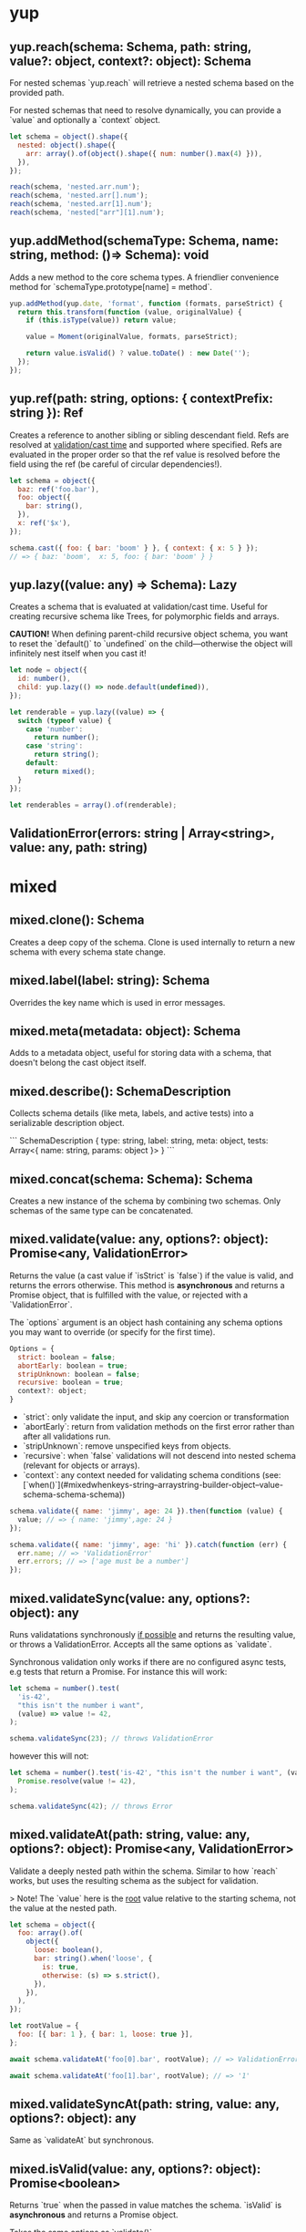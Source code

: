 * yup
  
** yup.reach(schema: Schema, path: string, value?: object, context?: object): Schema
   
For nested schemas `yup.reach` will retrieve a nested schema based on the provided path.

For nested schemas that need to resolve dynamically, you can provide a `value` and optionally
a `context` object.

#+BEGIN_SRC javascript
let schema = object().shape({
  nested: object().shape({
    arr: array().of(object().shape({ num: number().max(4) })),
  }),
});

reach(schema, 'nested.arr.num');
reach(schema, 'nested.arr[].num');
reach(schema, 'nested.arr[1].num');
reach(schema, 'nested["arr"][1].num');
#+END_SRC

** yup.addMethod(schemaType: Schema, name: string, method: ()=> Schema): void

Adds a new method to the core schema types. A friendlier convenience method for `schemaType.prototype[name] = method`.

#+BEGIN_SRC javascript
yup.addMethod(yup.date, 'format', function (formats, parseStrict) {
  return this.transform(function (value, originalValue) {
    if (this.isType(value)) return value;

    value = Moment(originalValue, formats, parseStrict);

    return value.isValid() ? value.toDate() : new Date('');
  });
});
#+END_SRC
   
** yup.ref(path: string, options: { contextPrefix: string }): Ref

Creates a reference to another sibling or sibling descendant field. Refs are resolved
at _validation/cast time_ and supported where specified. Refs are evaluated in the proper order so that
the ref value is resolved before the field using the ref (be careful of circular dependencies!).

#+BEGIN_SRC javascript
let schema = object({
  baz: ref('foo.bar'),
  foo: object({
    bar: string(),
  }),
  x: ref('$x'),
});

schema.cast({ foo: { bar: 'boom' } }, { context: { x: 5 } });
// => { baz: 'boom',  x: 5, foo: { bar: 'boom' } }
#+END_SRC
   
** yup.lazy((value: any) => Schema): Lazy

Creates a schema that is evaluated at validation/cast time. Useful for creating
recursive schema like Trees, for polymorphic fields and arrays.

**CAUTION!** When defining parent-child recursive object schema, you want to reset the `default()`
to `undefined` on the child—otherwise the object will infinitely nest itself when you cast it!

#+BEGIN_SRC javascript
let node = object({
  id: number(),
  child: yup.lazy(() => node.default(undefined)),
});

let renderable = yup.lazy((value) => {
  switch (typeof value) {
    case 'number':
      return number();
    case 'string':
      return string();
    default:
      return mixed();
  }
});

let renderables = array().of(renderable);
#+END_SRC
   
** ValidationError(errors: string | Array<string>, value: any, path: string)
   
* mixed
** mixed.clone(): Schema

Creates a deep copy of the schema. Clone is used internally to return a new schema with every schema state change.
   
** mixed.label(label: string): Schema

Overrides the key name which is used in error messages.
   
** mixed.meta(metadata: object): Schema

Adds to a metadata object, useful for storing data with a schema, that doesn't belong
the cast object itself.
   
** mixed.describe(): SchemaDescription

Collects schema details (like meta, labels, and active tests) into a serializable
description object.

```
SchemaDescription {
  type: string,
  label: string,
  meta: object,
  tests: Array<{ name: string, params: object }>
}
```
   
** mixed.concat(schema: Schema): Schema

Creates a new instance of the schema by combining two schemas. Only schemas of the same type can be concatenated.
      
** mixed.validate(value: any, options?: object): Promise<any, ValidationError>

Returns the value (a cast value if `isStrict` is `false`) if the value is valid, and returns the errors otherwise.
This method is **asynchronous** and returns a Promise object, that is fulfilled with the value, or rejected
with a `ValidationError`.

The `options` argument is an object hash containing any schema options you may want to override
(or specify for the first time).

#+BEGIN_SRC javascript
Options = {
  strict: boolean = false;
  abortEarly: boolean = true;
  stripUnknown: boolean = false;
  recursive: boolean = true;
  context?: object;
}
#+END_SRC

- `strict`: only validate the input, and skip any coercion or transformation
- `abortEarly`: return from validation methods on the first error rather
  than after all validations run.
- `stripUnknown`: remove unspecified keys from objects.
- `recursive`: when `false` validations will not descend into nested schema
  (relevant for objects or arrays).
- `context`: any context needed for validating schema conditions (see: [`when()`](#mixedwhenkeys-string--arraystring-builder-object--value-schema-schema-schema))

#+BEGIN_SRC javascript
schema.validate({ name: 'jimmy', age: 24 }).then(function (value) {
  value; // => { name: 'jimmy',age: 24 }
});

schema.validate({ name: 'jimmy', age: 'hi' }).catch(function (err) {
  err.name; // => 'ValidationError'
  err.errors; // => ['age must be a number']
});
#+END_SRC
   
** mixed.validateSync(value: any, options?: object): any

Runs validatations synchronously _if possible_ and returns the resulting value,
or throws a ValidationError. Accepts all the same options as `validate`.

Synchronous validation only works if there are no configured async tests, e.g tests that return a Promise.
For instance this will work:

#+BEGIN_SRC javascript
let schema = number().test(
  'is-42',
  "this isn't the number i want",
  (value) => value != 42,
);

schema.validateSync(23); // throws ValidationError
#+END_SRC

however this will not:

#+BEGIN_SRC javascript
let schema = number().test('is-42', "this isn't the number i want", (value) =>
  Promise.resolve(value != 42),
);

schema.validateSync(42); // throws Error
#+END_SRC
   
** mixed.validateAt(path: string, value: any, options?: object): Promise<any, ValidationError>

Validate a deeply nested path within the schema. Similar to how `reach` works,
but uses the resulting schema as the subject for validation.

> Note! The `value` here is the _root_ value relative to the starting schema, not the value at the nested path.

#+BEGIN_SRC javascript
let schema = object({
  foo: array().of(
    object({
      loose: boolean(),
      bar: string().when('loose', {
        is: true,
        otherwise: (s) => s.strict(),
      }),
    }),
  ),
});

let rootValue = {
  foo: [{ bar: 1 }, { bar: 1, loose: true }],
};

await schema.validateAt('foo[0].bar', rootValue); // => ValidationError: must be a string

await schema.validateAt('foo[1].bar', rootValue); // => '1'
#+END_SRC
   
** mixed.validateSyncAt(path: string, value: any, options?: object): any

Same as `validateAt` but synchronous.
   
** mixed.isValid(value: any, options?: object): Promise<boolean>

Returns `true` when the passed in value matches the schema. `isValid`
is **asynchronous** and returns a Promise object.

Takes the same options as `validate()`.
   
** mixed.isValidSync(value: any, options?: object): boolean

Synchronously returns `true` when the passed in value matches the schema.

Takes the same options as `validateSync()` and has the same caveats around async tests.
   
** mixed.cast(value: any, options = {}): any

Attempts to coerce the passed in value to a value that matches the schema. For example: `'5'` will
cast to `5` when using the `number()` type. Failed casts generally return `null`, but may also
return results like `NaN` and unexpected strings.

`options` parameter can be an object containing `context`. (For more info on `context` see `mixed.validate`)
   
** mixed.isType(value: any): boolean

Runs a type check against the passed in `value`. It returns true if it matches,
it does not cast the value. When `nullable()` is set `null` is considered a valid value of the type.
You should use `isType` for all Schema type checks.
   
** mixed.strict(isStrict: boolean = false): Schema

Sets the `strict` option to `true`. Strict schemas skip coercion and transformation attempts,
validating the value "as is".
   
** mixed.strip(stripField: boolean = true): Schema

Marks a schema to be removed from an output object. Only works as a nested schema.

#+BEGIN_SRC javascript
let schema = object({
  useThis: number(),
  notThis: string().strip(),
});

schema.cast({ notThis: 'foo', useThis: 4 }); // => { useThis: 4 }
#+END_SRC
   
** mixed.withMutation(builder: (current: Schema) => void): void

First the legally required Rich Hickey quote:

> If a tree falls in the woods, does it make a sound?
>
> If a pure function mutates some local data in order to produce an immutable return value, is that ok?

`withMutation` allows you to mutate the schema in place, instead of the default behavior which clones before each change.
Generally this isn't necessary since the vast majority of schema changes happen during the initial
declaration, and only happen once over the lifetime of the schema, so performance isn't an issue.
However certain mutations _do_ occur at cast/validation time, (such as conditional schema using [`when()`](#mixedwhenkeys-string--arraystring-builder-object--value-schema-schema-schema)), or
when instantiating a schema object.

#+BEGIN_SRC javascript
object()
  .shape({ key: string() })
  .withMutation((schema) => {
    return arrayOfObjectTests.forEach((test) => {
      schema.test(test);
    });
  });
#+END_SRC
   
** mixed.default(value: any): Schema

Sets a default value to use when the value is `undefined`.
Defaults are created after transformations are executed, but before validations, to help ensure that safe
defaults are specified. The default value will be cloned on each use, which can incur performance penalty
for objects and arrays. To avoid this overhead you can also pass a function that returns a new default.
Note that `null` is considered a separate non-empty value.

#+BEGIN_SRC javascript
yup.string.default('nothing');

yup.object.default({ number: 5 }); // object will be cloned every time a default is needed

yup.object.default(() => ({ number: 5 })); // this is cheaper

yup.date.default(() => new Date()); // also helpful for defaults that change over time
#+END_SRC
   
** mixed.getDefault(options?: object): Any

Retrieve a previously set default value. `getDefault` will resolve any conditions that may alter the default. Optionally pass `options` with `context` (for more info on `context` see `mixed.validate`).
   
** mixed.nullable(isNullable: boolean = true): Schema

Indicates that `null` is a valid value for the schema. Without `nullable()`
`null` is treated as a different type and will fail `isType()` checks.
   
** mixed.required(message?: string | function): Schema

Mark the schema as required, which will not allow `undefined` or `null` as a value.
Note that unless a schema is marked as `nullable()` a `null` value is treated as a type error, not a missing value. Mark a schema as `mixed().nullable().required()` treat `null` as missing.

> Watch out! [`string().required`](#stringrequiredmessage-string--function-schema)) works a little
> different and additionally prevents empty string values (`''`) when required.
   
** mixed.notRequired(): Schema` Alias: `optional()

Mark the schema as not required. Passing `undefined` (or `null` for nullable schema) as value will not fail validation.
   
** mixed.defined(): Schema

Require a value for the schema. All field values apart from `undefined` meet this requirement.
   
** mixed.typeError(message: string): Schema

Define an error message for failed type checks. The `${value}` and `${type}` interpolation can
be used in the `message` argument.
   
** mixed.oneOf(arrayOfValues: Array<any>, message?: string | function): Schema` Alias: `equals

Only allow values from set of values. Values added are removed from any `notOneOf` values if present.
The `${values}` interpolation can be used in the `message` argument. If a ref or refs are provided,
the `${resolved}` interpolation can be used in the message argument to get the resolved values that were checked
at validation time.

Note that `undefined` does not fail this validator, even when `undefined` is not included in `arrayOfValues`.
If you don't want `undefined` to be a valid value, you can use `mixed.required`.

#+BEGIN_SRC javascript
let schema = yup.mixed().oneOf(['jimmy', 42]);

await schema.isValid(42); // => true
await schema.isValid('jimmy'); // => true
await schema.isValid(new Date()); // => false
#+END_SRC
   
** mixed.notOneOf(arrayOfValues: Array<any>, message?: string | function)

Disallow values from a set of values. Values added are removed from `oneOf` values if present.
The `${values}` interpolation can be used in the `message` argument. If a ref or refs are provided,
the `${resolved}` interpolation can be used in the message argument to get the resolved values that were checked
at validation time.

#+BEGIN_SRC javascript
let schema = yup.mixed().notOneOf(['jimmy', 42]);

await schema.isValid(42); // => false
await schema.isValid(new Date()); // => true
#+END_SRC
   
** mixed.when(keys: string | Array<string>, builder: object | (value, schema)=> Schema): Schema

Adjust the schema based on a sibling or sibling children fields. You can provide an object
literal where the key `is` is value or a matcher function, `then` provides the true schema and/or
`otherwise` for the failure condition.

`is` conditions are strictly compared (`===`) if you want to use a different form of equality you
can provide a function like: `is: (value) => value == true`.

Like joi you can also prefix properties with `$` to specify a property that is dependent
on `context` passed in by `validate()` or `isValid`. `when` conditions are additive.

#+BEGIN_SRC javascript
let schema = object({
  isBig: boolean(),
  count: number()
    .when('isBig', {
      is: true, // alternatively: (val) => val == true
      then: yup.number().min(5),
      otherwise: yup.number().min(0),
    })
    .when('$other', (other, schema) => (other === 4 ? schema.max(6) : schema)),
});

await schema.validate(value, { context: { other: 4 } });
#+END_SRC

You can also specify more than one dependent key, in which case each value will be spread as an argument.

#+BEGIN_SRC javascript
let schema = object({
  isSpecial: boolean(),
  isBig: boolean(),
  count: number().when(['isBig', 'isSpecial'], {
    is: true, // alternatively: (isBig, isSpecial) => isBig && isSpecial
    then: yup.number().min(5),
    otherwise: yup.number().min(0),
  }),
});

await schema.validate({
  isBig: true,
  isSpecial: true,
  count: 10,
});
#+END_SRC

Alternatively you can provide a function that returns a schema
(called with the value of the key and the current schema).

#+BEGIN_SRC javascript
let schema = yup.object({
  isBig: yup.boolean(),
  count: yup.number().when('isBig', (isBig, schema) => {
    return isBig ? schema.min(5) : schema.min(0);
  }),
});

await schema.validate({ isBig: false, count: 4 });
#+END_SRC
   
** mixed.test(name: string, message: string | function, test: function): Schema

Adds a test function to the validation chain. Tests are run after any object is cast.
Many types have some tests built in, but you can create custom ones easily.
In order to allow asynchronous custom validations _all_ (or no) tests are run asynchronously.
A consequence of this is that test execution order cannot be guaranteed.

All tests must provide a `name`, an error `message` and a validation function that must return
`true` when the current `value` is valid and `false` or a `ValidationError` otherwise.
To make a test async return a promise that resolves `true` or `false` or a `ValidationError`.

For the `message` argument you can provide a string which will interpolate certain values
if specified using the `${param}` syntax. By default all test messages are passed a `path` value
which is valuable in nested schemas.

The `test` function is called with the current `value`. For more advanced validations you can
use the alternate signature to provide more options (see below):

#+BEGIN_SRC javascript
let jimmySchema = string().test(
  'is-jimmy',
  '${path} is not Jimmy',
  (value, context) => value === 'jimmy',
);

// or make it async by returning a promise
let asyncJimmySchema = string().test(
  'is-jimmy',
  '${path} is not Jimmy',
  async (value, testContext) => (await fetch('/is-jimmy/' + value)).responseText === 'true',
});

await schema.isValid('jimmy'); // => true
await schema.isValid('john'); // => false
#+END_SRC

Test functions are called with a special context value, as the second argument, that exposes some useful metadata
and functions. For non arrow functions, the test context is also set as the function `this`. Watch out, if you access
it via `this` it won't work in an arrow function.

- `testContext.path`: the string path of the current validation
- `testContext.schema`: the resolved schema object that the test is running against.
- `testContext.options`: the `options` object that validate() or isValid() was called with
- `testContext.parent`: in the case of nested schema, this is the value of the parent object
- `testContext.originalValue`: the original value that is being tested
- `testContext.createError(Object: { path: String, message: String, params: Object })`: create and return a
  validation error. Useful for dynamically setting the `path`, `params`, or more likely, the error `message`.
  If either option is omitted it will use the current path, or default message.
   
** mixed.test(options: object): Schema

Adds a test function to the validation chain. Tests are run after any object is cast.
Many types have some tests built in, but you can create custom ones easily.
In order to allow asynchronous custom validations _all_ (or no) tests are run asynchronously.
A consequence of this is that test execution order cannot be guaranteed.

All tests must provide a `name`, an error `message` and a validation function that must return
`true` when the current `value` is valid and `false` or a `ValidationError` otherwise.
To make a test async return a promise that resolves `true` or `false` or a `ValidationError`.

For the `message` argument you can provide a string which will interpolate certain values
if specified using the `${param}` syntax. By default all test messages are passed a `path` value
which is valuable in nested schemas.

The `test` function is called with the current `value`. For more advanced validations you can
use the alternate signature to provide more options (see below):

#+BEGIN_SRC javascript
let jimmySchema = string().test(
  'is-jimmy',
  '${path} is not Jimmy',
  (value, context) => value === 'jimmy',
);

// or make it async by returning a promise
let asyncJimmySchema = string().test(
  'is-jimmy',
  '${path} is not Jimmy',
  async (value, testContext) => (await fetch('/is-jimmy/' + value)).responseText === 'true',
});

await schema.isValid('jimmy'); // => true
await schema.isValid('john'); // => false
#+END_SRC

Test functions are called with a special context value, as the second argument, that exposes some useful metadata
and functions. For non arrow functions, the test context is also set as the function `this`. Watch out, if you access
it via `this` it won't work in an arrow function.

- `testContext.path`: the string path of the current validation
- `testContext.schema`: the resolved schema object that the test is running against.
- `testContext.options`: the `options` object that validate() or isValid() was called with
- `testContext.parent`: in the case of nested schema, this is the value of the parent object
- `testContext.originalValue`: the original value that is being tested
- `testContext.createError(Object: { path: String, message: String, params: Object })`: create and return a
  validation error. Useful for dynamically setting the `path`, `params`, or more likely, the error `message`.
  If either option is omitted it will use the current path, or default message.
   
** mixed.transform((currentValue: any, originalValue: any) => any): Schema

Adds a transformation to the transform chain. Transformations are central to the casting process,
default transforms for each type coerce values to the specific type (as verified by [`isType()`](#mixedistypevalue-any-boolean)). transforms are run before validations and only applied when the schema is not marked as `strict` (the default). Some types have built in transformations.

Transformations are useful for arbitrarily altering how the object is cast, **however, you should take care
not to mutate the passed in value.** Transforms are run sequentially so each `value` represents the
current state of the cast, you can use the `originalValue` param if you need to work on the raw initial value.

#+BEGIN_SRC javascript
let schema = string().transform(function (value, originalvalue) {
  return this.isType(value) && value !== null ? value.toUpperCase() : value;
});

schema.cast('jimmy'); // => 'JIMMY'
#+END_SRC

Each types will handle basic coercion of values to the proper type for you, but occasionally
you may want to adjust or refine the default behavior. For example, if you wanted to use a different
date parsing strategy than the default one you could do that with a transform.

#+BEGIN_SRC javascript
module.exports = function (formats = 'MMM dd, yyyy') {
  return date().transform(function (value, originalValue) {
    // check to see if the previous transform already parsed the date
    if (this.isType(value)) return value;

    // the default coercion failed so let's try it with Moment.js instead
    value = Moment(originalValue, formats);

    // if it's valid return the date object, otherwise return an `InvalidDate`
    return value.isValid() ? value.toDate() : new Date('');
  });
};
#+END_SRC
   
* string
** string.required(message?: string | function): Schema

The same as the `mixed()` schema required, **except** that empty strings are also considered 'missing' values.
   
** string.length(limit: number | Ref, message?: string | function): Schema

Set a required length for the string value. The `${length}` interpolation can be used in the `message` argument
   
** string.min(limit: number | Ref, message?: string | function): Schema

Set a minimum length limit for the string value. The `${min}` interpolation can be used in the `message` argument
   
** string.max(limit: number | Ref, message?: string | function): Schema

Set a maximum length limit for the string value. The `${max}` interpolation can be used in the `message` argument
   
** string.matches(regex: Regex, message?: string | function): Schema

Provide an arbitrary `regex` to match the value against.

#+BEGIN_SRC javascript
let schema = string().matches(/(hi|bye)/);

await schema.isValid('hi'); // => true
await schema.isValid('nope'); // => false
#+END_SRC
   
** string.matches(regex: Regex, options: { message: string, excludeEmptyString: bool }): Schema

Provide an arbitrary `regex` to match the value against.

#+BEGIN_SRC javascript
let schema = string().matches(/(hi|bye)/);

await schema.isValid('hi'); // => true
await schema.isValid('nope'); // => false
#+END_SRC
   
** string.email(message?: string | function): Schema

Validates the value as an email address via a regex.
   
** string.url(message?: string | function): Schema

Validates the value as a valid URL via a regex.
   
** string.uuid(message?: string | function): Schema

Validates the value as a valid UUID via a regex.
   
** string.ensure(): Schema

Transforms `undefined` and `null` values to an empty string along with
setting the `default` to an empty string.
   
** string.trim(message?: string | function): Schema

Transforms string values by removing leading and trailing whitespace. If
`strict()` is set it will only validate that the value is trimmed.
   
** string.lowercase(message?: string | function): Schema

Transforms the string value to lowercase. If `strict()` is set it
will only validate that the value is lowercase.
   
** string.uppercase(message?: string | function): Schema

Transforms the string value to uppercase. If `strict()` is set it
will only validate that the value is uppercase.
      
* number
** number.min(limit: number | Ref, message?: string | function): Schema

Set the minimum value allowed. The `${min}` interpolation can be used in the
`message` argument.
   
** number.max(limit: number | Ref, message?: string | function): Schema

Set the maximum value allowed. The `${max}` interpolation can be used in the
`message` argument.
   
** number.lessThan(max: number | Ref, message?: string | function): Schema

Value must be less than `max`. The `${less}` interpolation can be used in the
`message` argument.
   
** number.moreThan(min: number | Ref, message?: string | function): Schema

Value must be strictly greater than `min`. The `${more}` interpolation can be used in the
`message` argument.
   
** number.positive(message?: string | function): Schema

Value must be a positive number.
   
** number.negative(message?: string | function): Schema

Value must be a negative number.
   
** number.integer(message?: string | function): Schema

Validates that a number is an integer.
   
** number.truncate(): Schema

Transformation that coerces the value to an integer by stripping off the digits
to the right of the decimal point.
   
** number.round(type: 'floor' | 'ceil' | 'trunc' | 'round' = 'round'): Schema

Adjusts the value via the specified method of `Math` (defaults to 'round').
      
* date
** date.min(limit: Date | string | Ref, message?: string | function): Schema

Set the minimum date allowed. When a string is provided it will attempt to cast to a date first
and use the result as the limit.
   
** date.max(limit: Date | string | Ref, message?: string | function): Schema

Set the maximum date allowed, When a string is provided it will attempt to cast to a date first
and use the result as the limit.
   
* array
** array.of(type: Schema): Schema

Specify the schema of array elements. `of()` is optional and when omitted the array schema will
not validate its contents.
   
** array.length(length: number | Ref, message?: string | function): Schema

Set a specific length requirement for the array. The `${length}` interpolation can be used in the `message` argument.
   
** array.min(limit: number | Ref, message?: string | function): Schema

Set a minimum length limit for the array. The `${min}` interpolation can be used in the `message` argument.
   
** array.max(limit: number | Ref, message?: string | function): Schema

Set a maximum length limit for the array. The `${max}` interpolation can be used in the `message` argument.
   
** array.ensure(): Schema

Ensures that the value is an array, by setting the default to `[]` and transforming `null` and `undefined`
values to an empty array as well. Any non-empty, non-array value will be wrapped in an array.

#+BEGIN_SRC javascript
array().ensure().cast(null); // => []
array().ensure().cast(1); // => [1]
array().ensure().cast([1]); // => [1]
#+END_SRC
   
** array.compact(rejector: (value) => boolean): Schema

Removes falsey values from the array. Providing a rejecter function lets you specify the rejection criteria yourself.

#+BEGIN_SRC javascript
array().compact().cast(['', 1, 0, 4, false, null]); // => [1, 4]

array()
  .compact(function (v) {
    return v == null;
  })
  .cast(['', 1, 0, 4, false, null]); // => ['', 1, 0, 4, false]
#+END_SRC
   
* object
** Object schema defaults
** object.shape(fields: object, noSortEdges?: Array<[string, string]>): Schema

Define the keys of the object and the schemas for said keys.

Note that you can chain `shape` method, which acts like object extends, for example:

#+BEGIN_SRC javascript
object({
  a: string(),
  b: number(),
}).shape({
  b: string(),
  c: number(),
});
#+END_SRC

would be exactly the same as:

#+BEGIN_SRC javascript
object({
  a: string(),
  b: string(),
  c: number(),
});
#+END_SRC
   
** object.pick(keys: string[]): Schema

Create a new schema from a subset of the original's fields.

#+BEGIN_SRC javascript
const person = object({
  age: number().default(30).required(),
  name: string().default('pat').required(),
  color: string().default('red').required(),
});

const nameAndAge = person.pick(['name', 'age']);
nameAndAge.getDefault(); // => { age: 30, name: 'pat'}
#+END_SRC
   
** object.omit(keys: string[]): Schema

Create a new schema with fields omitted.

#+BEGIN_SRC javascript
const person = object({
  age: number().default(30).required(),
  name: string().default('pat').required(),
  color: string().default('red').required(),
});

const nameAndAge = person.omit(['color']);
nameAndAge.getDefault(); // => { age: 30, name: 'pat'}
#+END_SRC
   
** object.getDefaultFromShape(): Record<string, unknown>

Produces a default object value by walking the object shape and calling `default()`
on each field. This is the default behavior of `getDefault()` but allows for
building out an object skeleton regardless of the default().
   
** object.from(fromKey: string, toKey: string, alias: boolean = false): this

Transforms the specified key to a new key. If `alias` is `true` then the old key will be left.

#+BEGIN_SRC javascript
let schema = object({
  myProp: mixed(),
  Other: mixed(),
})
  .from('prop', 'myProp')
  .from('other', 'Other', true);

schema.cast({ prop: 5, other: 6 }); // => { myProp: 5, other: 6, Other: 6 }
#+END_SRC
   
** object.noUnknown(onlyKnownKeys: boolean = true, message?: string | function): Schema

Validate that the object value only contains keys specified in `shape`, pass `false` as the first
argument to disable the check. Restricting keys to known, also enables `stripUnknown` option, when not in strict mode.
   
** object.camelCase(): Schema

Transforms all object keys to camelCase
   
** object.constantCase(): Schema
